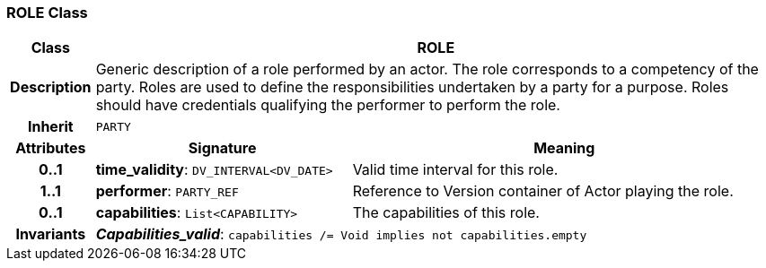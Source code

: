 === ROLE Class

[cols="^1,3,5"]
|===
h|*Class*
2+^h|*ROLE*

h|*Description*
2+a|Generic description of a role performed by an actor. The role corresponds to a competency of the party. Roles are used to define the responsibilities undertaken by a party for a purpose. Roles should have credentials qualifying the performer to perform the role.

h|*Inherit*
2+|`PARTY`

h|*Attributes*
^h|*Signature*
^h|*Meaning*

h|*0..1*
|*time_validity*: `DV_INTERVAL<DV_DATE>`
a|Valid time interval for this role.

h|*1..1*
|*performer*: `PARTY_REF`
a|Reference to Version container of Actor playing the role.

h|*0..1*
|*capabilities*: `List<CAPABILITY>`
a|The capabilities of this role.

h|*Invariants*
2+a|*_Capabilities_valid_*: `capabilities /= Void implies not capabilities.empty`
|===
